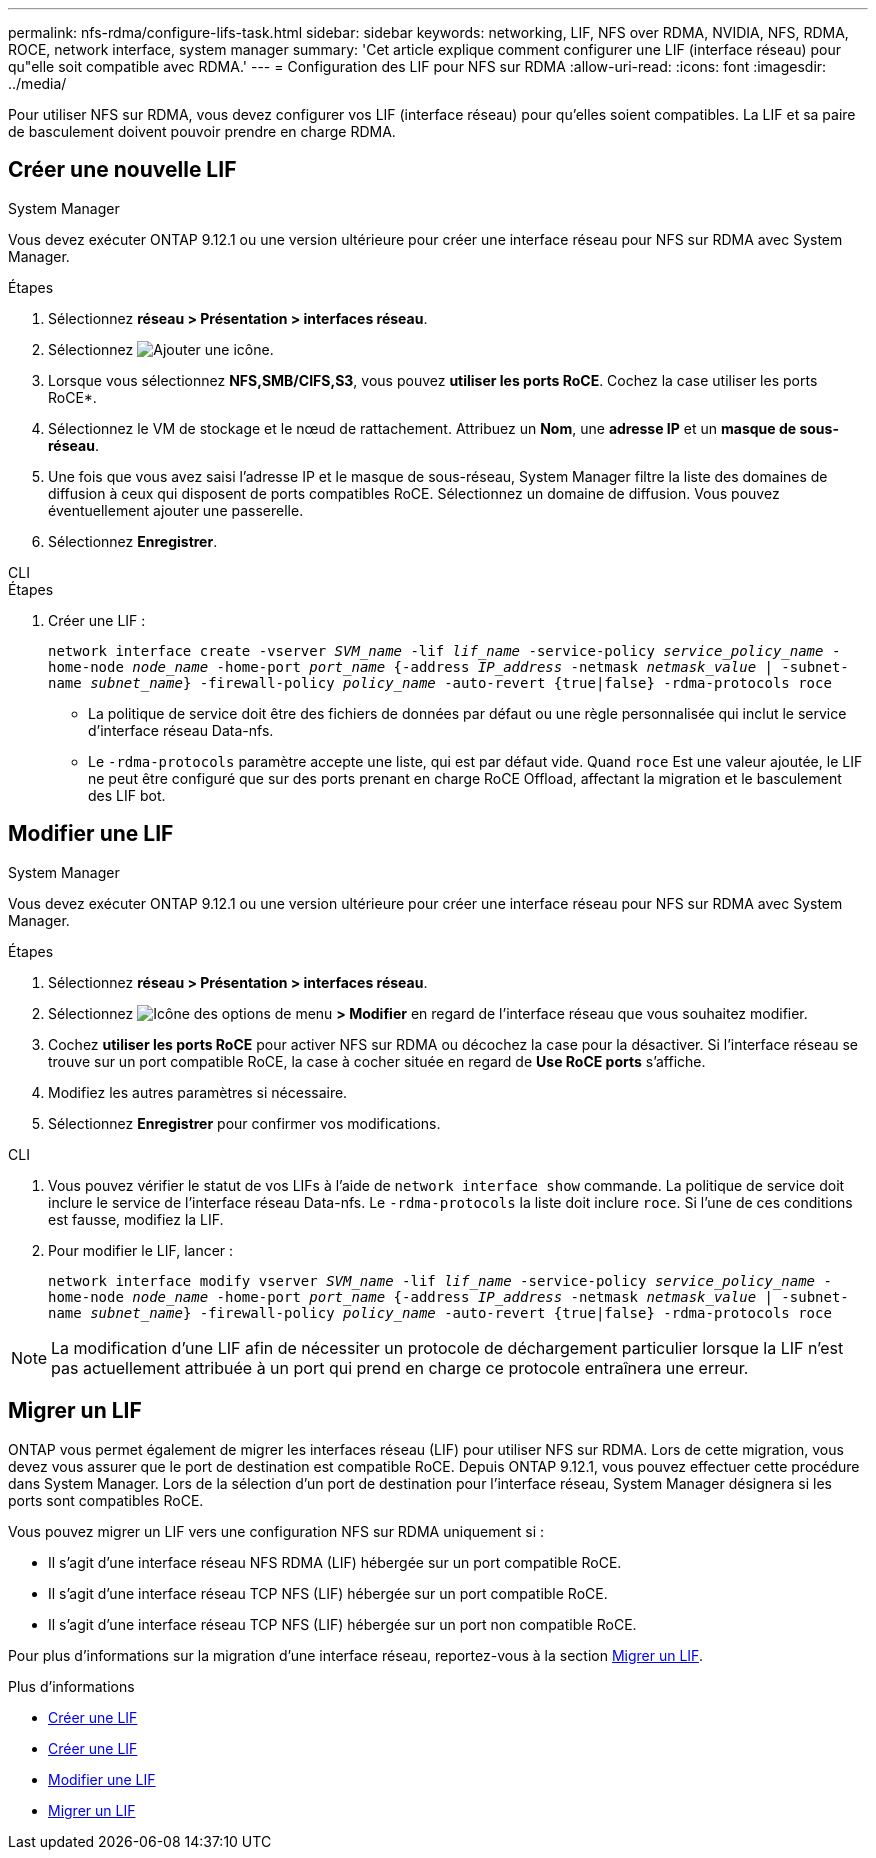 ---
permalink: nfs-rdma/configure-lifs-task.html 
sidebar: sidebar 
keywords: networking, LIF, NFS over RDMA, NVIDIA, NFS, RDMA, ROCE, network interface, system manager 
summary: 'Cet article explique comment configurer une LIF (interface réseau) pour qu"elle soit compatible avec RDMA.' 
---
= Configuration des LIF pour NFS sur RDMA
:allow-uri-read: 
:icons: font
:imagesdir: ../media/


[role="lead"]
Pour utiliser NFS sur RDMA, vous devez configurer vos LIF (interface réseau) pour qu'elles soient compatibles. La LIF et sa paire de basculement doivent pouvoir prendre en charge RDMA.



== Créer une nouvelle LIF

[role="tabbed-block"]
====
.System Manager
--
Vous devez exécuter ONTAP 9.12.1 ou une version ultérieure pour créer une interface réseau pour NFS sur RDMA avec System Manager.

.Étapes
. Sélectionnez *réseau > Présentation > interfaces réseau*.
. Sélectionnez image:icon_add.gif["Ajouter une icône"].
. Lorsque vous sélectionnez *NFS,SMB/CIFS,S3*, vous pouvez *utiliser les ports RoCE*. Cochez la case utiliser les ports RoCE*.
. Sélectionnez le VM de stockage et le nœud de rattachement. Attribuez un **Nom**, une **adresse IP** et un **masque de sous-réseau**.
. Une fois que vous avez saisi l'adresse IP et le masque de sous-réseau, System Manager filtre la liste des domaines de diffusion à ceux qui disposent de ports compatibles RoCE. Sélectionnez un domaine de diffusion. Vous pouvez éventuellement ajouter une passerelle.
. Sélectionnez *Enregistrer*.


--
.CLI
--
.Étapes
. Créer une LIF :
+
`network interface create -vserver _SVM_name_ -lif _lif_name_ -service-policy _service_policy_name_ -home-node _node_name_ -home-port _port_name_ {-address _IP_address_ -netmask _netmask_value_ | -subnet-name _subnet_name_} -firewall-policy _policy_name_ -auto-revert {true|false} -rdma-protocols roce`

+
** La politique de service doit être des fichiers de données par défaut ou une règle personnalisée qui inclut le service d'interface réseau Data-nfs.
** Le `-rdma-protocols` paramètre accepte une liste, qui est par défaut vide. Quand `roce` Est une valeur ajoutée, le LIF ne peut être configuré que sur des ports prenant en charge RoCE Offload, affectant la migration et le basculement des LIF bot.




--
====


== Modifier une LIF

[role="tabbed-block"]
====
.System Manager
--
Vous devez exécuter ONTAP 9.12.1 ou une version ultérieure pour créer une interface réseau pour NFS sur RDMA avec System Manager.

.Étapes
. Sélectionnez *réseau > Présentation > interfaces réseau*.
. Sélectionnez image:icon_kabob.gif["Icône des options de menu"] *> Modifier* en regard de l'interface réseau que vous souhaitez modifier.
. Cochez *utiliser les ports RoCE* pour activer NFS sur RDMA ou décochez la case pour la désactiver. Si l'interface réseau se trouve sur un port compatible RoCE, la case à cocher située en regard de *Use RoCE ports* s'affiche.
. Modifiez les autres paramètres si nécessaire.
. Sélectionnez *Enregistrer* pour confirmer vos modifications.


--
.CLI
--
. Vous pouvez vérifier le statut de vos LIFs à l'aide de `network interface show` commande. La politique de service doit inclure le service de l'interface réseau Data-nfs. Le `-rdma-protocols` la liste doit inclure `roce`. Si l'une de ces conditions est fausse, modifiez la LIF.
. Pour modifier le LIF, lancer :
+
`network interface modify vserver _SVM_name_ -lif _lif_name_ -service-policy _service_policy_name_ -home-node _node_name_ -home-port _port_name_ {-address _IP_address_ -netmask _netmask_value_ | -subnet-name _subnet_name_} -firewall-policy _policy_name_ -auto-revert {true|false} -rdma-protocols roce`




NOTE: La modification d'une LIF afin de nécessiter un protocole de déchargement particulier lorsque la LIF n'est pas actuellement attribuée à un port qui prend en charge ce protocole entraînera une erreur.

--
====


== Migrer un LIF

ONTAP vous permet également de migrer les interfaces réseau (LIF) pour utiliser NFS sur RDMA. Lors de cette migration, vous devez vous assurer que le port de destination est compatible RoCE. Depuis ONTAP 9.12.1, vous pouvez effectuer cette procédure dans System Manager. Lors de la sélection d'un port de destination pour l'interface réseau, System Manager désignera si les ports sont compatibles RoCE.

Vous pouvez migrer un LIF vers une configuration NFS sur RDMA uniquement si :

* Il s'agit d'une interface réseau NFS RDMA (LIF) hébergée sur un port compatible RoCE.
* Il s'agit d'une interface réseau TCP NFS (LIF) hébergée sur un port compatible RoCE.
* Il s'agit d'une interface réseau TCP NFS (LIF) hébergée sur un port non compatible RoCE.


Pour plus d'informations sur la migration d'une interface réseau, reportez-vous à la section xref:../networking/migrate_a_lif.html[Migrer un LIF].

.Plus d'informations
* xref:../networking/create_a_lif.html[Créer une LIF]
* xref:../networking/create_a_lif.html[Créer une LIF]
* xref:../networking/modify_a_lif.html[Modifier une LIF]
* xref:../networking/migrate_a_lif.html[Migrer un LIF]


